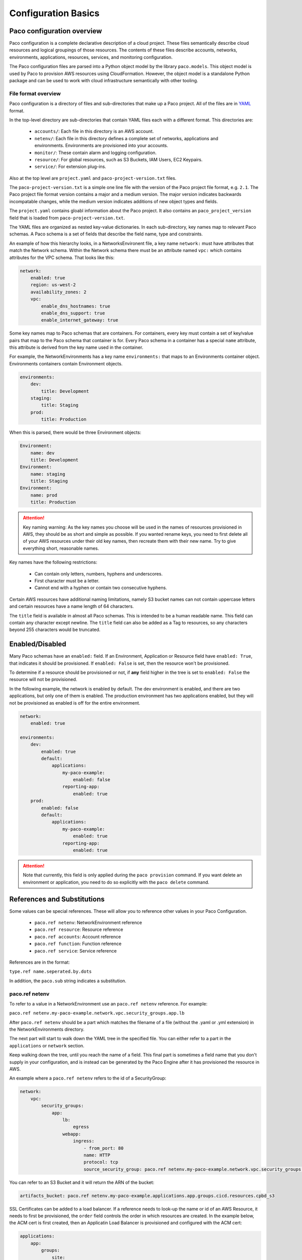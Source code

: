 .. _paco-config-basics:

********************
Configuration Basics
********************

Paco configuration overview
===========================

Paco configuration is a complete declarative description of a cloud project.
These files semantically describe cloud resources and logical groupings of those
resources. The contents of these files describe accounts, networks, environments, applications,
resources, services, and monitoring configuration.

The Paco configuration files are parsed into a Python object model by the library
``paco.models``. This object model is used by Paco to provision
AWS resources using CloudFormation. However, the object model is a standalone
Python package and can be used to work with cloud infrastructure semantically
with other tooling.


File format overview
--------------------

Paco configuration is a directory of files and sub-directories that
make up a Paco project. All of the files are in YAML_ format.

In the top-level directory are sub-directories that contain YAML
files each with a different format. This directories are:

  * ``accounts/``: Each file in this directory is an AWS account.

  * ``netenv/``: Each file in this directory defines a complete set of networks, applications and environments.
    Environments are provisioned into your accounts.

  * ``monitor/``: These contain alarm and logging configuration.

  * ``resource/``: For global resources, such as S3 Buckets, IAM Users, EC2 Keypairs.

  * ``service/``: For extension plug-ins.

Also at the top level are ``project.yaml`` and ``paco-project-version.txt`` files.

The ``paco-project-version.txt`` is a simple one line file with the version of the Paco project
file format, e.g. ``2.1``. The Paco project file format version contains a major and a medium
version. The major version indicates backwards incompatable changes, while the medium
version indicates additions of new object types and fields.

The ``project.yaml`` contains gloabl information about the Paco project. It also contains
an ``paco_project_version`` field that is loaded from ``paco-project-version.txt``.

The YAML files are organized as nested key-value dictionaries. In each sub-directory,
key names map to relevant Paco schemas. A Paco schema is a set of fields that describe
the field name, type and constraints.

An example of how this hierarchy looks, in a NetworksEnvironent file, a key name ``network:``
must have attributes that match the Network schema. Within the Network schema there must be
an attribute named ``vpc:`` which contains attributes for the VPC schema. That looks like this:

.. code-block:: yaml

    network:
        enabled: true
        region: us-west-2
        availability_zones: 2
        vpc:
            enable_dns_hostnames: true
            enable_dns_support: true
            enable_internet_gateway: true

Some key names map to Paco schemas that are containers. For containers, every key must contain
a set of key/value pairs that map to the Paco schema that container is for.
Every Paco schema in a container has a special ``name`` attribute, this attribute is derived
from the key name used in the container.

For example, the NetworkEnvironments has a key name ``environments:`` that maps
to an Environments container object. Environments containers contain Environment objects.

.. code-block:: yaml

    environments:
        dev:
            title: Development
        staging:
            title: Staging
        prod:
            title: Production

When this is parsed, there would be three Environment objects:

.. code-block:: text

    Environment:
        name: dev
        title: Development
    Environment:
        name: staging
        title: Staging
    Environment:
        name: prod
        title: Production

.. Attention:: Key naming warning: As the key names you choose will be used in the names of
    resources provisioned in AWS, they should be as short and simple as possible. If you wanted
    rename keys, you need to first delete all of your AWS resources under their old key names,
    then recreate them with their new name. Try to give everything short, reasonable names.

Key names have the following restrictions:

  * Can contain only letters, numbers, hyphens and underscores.

  * First character must be a letter.

  * Cannot end with a hyphen or contain two consecutive hyphens.

Certain AWS resources have additional naming limitations, namely S3 bucket names
can not contain uppercase letters and certain resources have a name length of 64 characters.

The ``title`` field is available in almost all Paco schemas. This is intended to be
a human readable name. This field can contain any character except newline.
The ``title`` field can also be added as a Tag to resources, so any characters
beyond 255 characters would be truncated.

.. _YAML: https://docs.ansible.com/ansible/latest/reference_appendices/YAMLSyntax.html

Enabled/Disabled
================

Many Paco schemas have an ``enabled:`` field. If an Environment, Application or Resource field
have ``enabled: True``, that indicates it should be provisioned. If ``enabled: False`` is set,
then the resource won't be provisioned.

To determine if a resource should be provisioned or not, if **any** field higher in the tree
is set to ``enabled: False`` the resource will not be provisioned.

In the following example, the network is enabled by default. The dev environment is enabled,
and there are two applications, but only one of them is enabled. The production environment
has two applications enabled, but they will not be provisioned as enabled is off for the
entire environment.

.. code-block:: yaml

    network:
        enabled: true

    environments:
        dev:
            enabled: true
            default:
                applications:
                    my-paco-example:
                        enabled: false
                    reporting-app:
                        enabled: true
        prod:
            enabled: false
            default:
                applications:
                    my-paco-example:
                        enabled: true
                    reporting-app:
                        enabled: true

.. Attention:: Note that currently, this field is only applied during the ``paco provision`` command.
    If you want delete an environment or application, you need to do so explicitly with the ``paco delete`` command.

References and Substitutions
============================

Some values can be special references. These will allow you to reference other values in
your Paco Configuration.

 * ``paco.ref netenv``: NetworkEnvironment reference

 * ``paco.ref resource``: Resource reference

 * ``paco.ref accounts``: Account reference

 * ``paco.ref function``: Function reference

 * ``paco.ref service``: Service reference

References are in the format:

``type.ref name.seperated.by.dots``

In addition, the ``paco.sub`` string indicates a substitution.

paco.ref netenv
---------------

To refer to a value in a NetworkEnvironment use an ``paco.ref netenv`` reference. For example:

``paco.ref netenv.my-paco-example.network.vpc.security_groups.app.lb``

After ``paco.ref netenv`` should be a part which matches the filename of a file (without the .yaml or .yml extension)
in the NetworkEnvironments directory.

The next part will start to walk down the YAML tree in the specified file. You can
either refer to a part in the ``applications`` or ``network`` section.

Keep walking down the tree, until you reach the name of a field. This final part is sometimes
a field name that you don't supply in your configuration, and is instead can be generated
by the Paco Engine after it has provisioned the resource in AWS.

An example where a ``paco.ref netenv`` refers to the id of a SecurityGroup:

.. code-block:: yaml

    network:
        vpc:
            security_groups:
                app:
                    lb:
                        egress
                    webapp:
                        ingress:
                            - from_port: 80
                            name: HTTP
                            protocol: tcp
                            source_security_group: paco.ref netenv.my-paco-example.network.vpc.security_groups.app.lb

You can refer to an S3 Bucket and it will return the ARN of the bucket:

.. code-block:: yaml

    artifacts_bucket: paco.ref netenv.my-paco-example.applications.app.groups.cicd.resources.cpbd_s3

SSL Certificates can be added to a load balancer. If a reference needs to look-up the name or id of an AWS
Resource, it needs to first be provisioned, the ``order`` field controls the order in which resources
are created. In the example below, the ACM cert is first created, then an Applicatin Load Balancer is provisioned
and configured with the ACM cert:

.. code-block:: yaml

    applications:
        app:
            groups:
                site:
                    cert:
                        type: ACM
                        order: 1
                        domain_name: example.com
                        subject_alternative_names:
                        - '*.example.com'
                    alb:
                        type: LBApplication
                        order: 2
                        listeners:
                            - port: 80
                                protocol: HTTP
                                redirect:
                                port: 443
                                protocol: HTTPS
                            - port: 443
                                protocol: HTTPS
                                ssl_certificates:
                                - paco.ref netenv.my-paco-example.applications.app.groups.site.resources.cert


paco.ref resource
-----------------

To refer to a global resource created in the Resources directory, use an ``paco.ref resource``. For example:

``paco.ref resource.route53.example``

After the ``paco.ref resource`` the next part should matche the filename of a file
(without the .yaml or .yml extension)  in the Resources directory.
Subsequent parts will walk down the YAML in that file.

In the example below, the ``hosted_zone`` of a Route53 record is looked up.

.. code-block:: yaml

    # netenv/my-paco-example.yaml

    applications:
        app:
            groups:
                site:
                    alb:
                        dns:
                        - hosted_zone: paco.ref resource.route53.example

    # resource/Route53.yaml

    hosted_zones:
    example:
        enabled: true
        domain_name: example.com
        account: paco.ref accounts.prod


paco.ref accounts
-----------------

To refer to an AWS Account in the Accounts directory, use ``paco.ref``. For example:

``paco.ref accounts.dev``

Account references should matches the filename of a file (without the .yaml or .yml extension)
in the Accounts directory.

These are useful to override in the environments section in a NetworkEnvironment file
to control which account an environment should be deployed to:

.. code-block:: yaml

    environments:
        dev:
            network:
                aws_account: paco.ref accounts.dev

paco.ref function
-----------------

A reference to an imperatively generated value that is dynamically resolved at runtime. For example:

``paco.ref function.mypackage.mymodule.myfunction``

This must be an importable Python function that accepts three arguements: reference, project, account_ctx.

This function must return a value that is compatable with the fields data type (e.g. typically a string).

There is one built-in function:

``paco.ref function.aws.ec2.ami.latest.amazon-linux-2``

Currently can only look-up AMI IDs. Can be either ``aws.ec2.ami.latest.amazon-linux-2``
or ``aws.ec2.ami.latest.amazon-linux``.

.. code-block:: yaml

    web:
        type: ASG
        instance_ami: paco.ref function.aws.ec2.ami.latest.amazon-linux-2

paco.ref service
----------------

To refer to a service created in the Services directory, use an ``paco.ref service``. For example:

``paco.ref service.notification.<account>.<region>.applications.notification.groups.lambda.resources.snstopic``

Services are plug-ins that extend Paco with additional functionality. For example, custom notification, patching, back-ups
and cost optimization services could be developed and installed into a Paco application to provide custom business
functionality.

paco.sub
--------

Can be used to look-up a value and substitute the results into a templated string.
